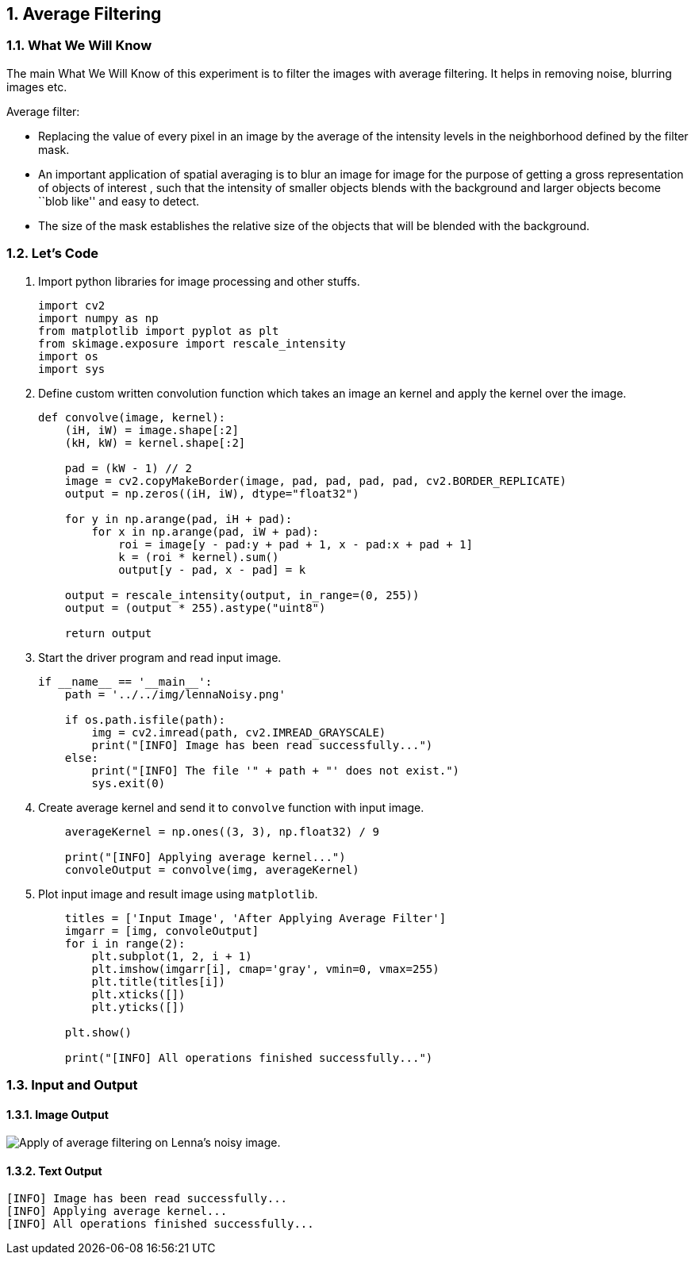 :Author:    Arafat Hasan
:Email:     <opendoor.arafat[at]gmail[dot]com>
:Date:      August 29, 2020
:Revision:  v1.0
:sectnums:
:toc: macro
:toc-title: Table of Content 
:toclevels: 3
:doctype: book



[[average-filtering]]
Average Filtering
-----------------

[[what-we-will-know-13]]
What We Will Know
~~~~~~~~~~~~~~~~~

The main What We Will Know of this experiment is to filter the images with
average filtering. It helps in removing noise, blurring images etc.

Average filter:

* Replacing the value of every pixel in an image by the average of the
intensity levels in the neighborhood defined by the filter mask.
* An important application of spatial averaging is to blur an image for
image for the purpose of getting a gross representation of objects of
interest , such that the intensity of smaller objects blends with the
background and larger objects become ``blob like'' and easy to detect.
* The size of the mask establishes the relative size of the objects that
will be blended with the background.

[[lets-code-13]]
Let's Code
~~~~~~~~~~

1.  Import python libraries for image processing and other stuffs.
+
[source,python]
-------------------------------------------------------------------------------
import cv2
import numpy as np
from matplotlib import pyplot as plt
from skimage.exposure import rescale_intensity
import os
import sys
-------------------------------------------------------------------------------
2.  Define custom written convolution function which takes an image an
kernel and apply the kernel over the image.
+
[source,python]
-------------------------------------------------------------------------------
def convolve(image, kernel):
    (iH, iW) = image.shape[:2]
    (kH, kW) = kernel.shape[:2]

    pad = (kW - 1) // 2
    image = cv2.copyMakeBorder(image, pad, pad, pad, pad, cv2.BORDER_REPLICATE)
    output = np.zeros((iH, iW), dtype="float32")

    for y in np.arange(pad, iH + pad):
        for x in np.arange(pad, iW + pad):
            roi = image[y - pad:y + pad + 1, x - pad:x + pad + 1]
            k = (roi * kernel).sum()
            output[y - pad, x - pad] = k

    output = rescale_intensity(output, in_range=(0, 255))
    output = (output * 255).astype("uint8")

    return output
-------------------------------------------------------------------------------
3.  Start the driver program and read input image.
+
[source,python]
-------------------------------------------------------------------------------
if __name__ == '__main__':
    path = '../../img/lennaNoisy.png'

    if os.path.isfile(path):
        img = cv2.imread(path, cv2.IMREAD_GRAYSCALE)
        print("[INFO] Image has been read successfully...")
    else:
        print("[INFO] The file '" + path + "' does not exist.")
        sys.exit(0)
-------------------------------------------------------------------------------
4.  Create average kernel and send it to `convolve` function with input
image.
+
[source,python]
-------------------------------------------------------------------------------
    averageKernel = np.ones((3, 3), np.float32) / 9

    print("[INFO] Applying average kernel...")
    convoleOutput = convolve(img, averageKernel)
-------------------------------------------------------------------------------
5.  Plot input image and result image using `matplotlib`.
+
[source,python]
-------------------------------------------------------------------------------
    titles = ['Input Image', 'After Applying Average Filter']
    imgarr = [img, convoleOutput]
    for i in range(2):
        plt.subplot(1, 2, i + 1)
        plt.imshow(imgarr[i], cmap='gray', vmin=0, vmax=255)
        plt.title(titles[i])
        plt.xticks([])
        plt.yticks([])

    plt.show()

    print("[INFO] All operations finished successfully...")
-------------------------------------------------------------------------------

[[input-and-output-13]]
Input and Output
~~~~~~~~~~~~~~~~

[[image-output-13]]
Image Output
^^^^^^^^^^^^

image:/imgOut/average-filter.png[Apply of average filtering
on Lenna’s noisy image.]

[[text-output-13]]
Text Output
^^^^^^^^^^^

....
[INFO] Image has been read successfully...
[INFO] Applying average kernel...
[INFO] All operations finished successfully...
....

